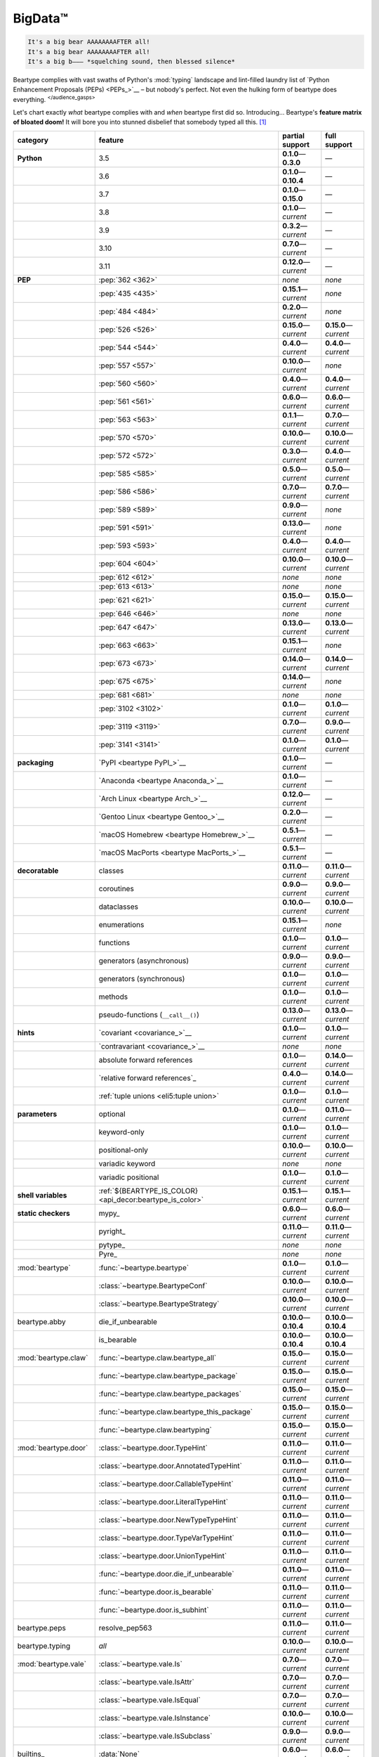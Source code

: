 .. # ------------------( LICENSE                             )------------------
.. # Copyright (c) 2014-2023 Beartype authors.
.. # See "LICENSE" for further details.
.. #
.. # ------------------( SYNOPSIS                            )------------------
.. # Child reStructuredText (reST) document gently introducing this project.

.. # ------------------( MAIN                                )------------------

.. _pep:pep:

########
BigData™
########

.. code-block:: text

   It's a big bear AAAAAAAAFTER all!
   It's a big bear AAAAAAAAFTER all!
   It's a big b——— *squelching sound, then blessed silence*

Beartype complies with vast swaths of Python's :mod:`typing` landscape and
lint-filled laundry list of `Python Enhancement Proposals (PEPs) <PEPs_>`__ –
but nobody's perfect. Not even the hulking form of beartype does everything.
:sup:`</audience_gasps>`

Let's chart exactly *what* beartype complies with and *when* beartype first did
so. Introducing... Beartype's **feature matrix of bloated doom!** It will bore
you into stunned disbelief that somebody typed all this. [#rsi]_

.. table::
   :align: left

   +------------------------+-----------------------------------------------------------+---------------------------+---------------------------+
   | category               | feature                                                   | partial support           | full support              |
   +========================+===========================================================+===========================+===========================+
   | **Python**             | 3.5                                                       | **0.1.0**\ —\ **0.3.0**   | —                         |
   +------------------------+-----------------------------------------------------------+---------------------------+---------------------------+
   |                        | 3.6                                                       | **0.1.0**\ —\ **0.10.4**  | —                         |
   +------------------------+-----------------------------------------------------------+---------------------------+---------------------------+
   |                        | 3.7                                                       | **0.1.0**\ —\ **0.15.0**  | —                         |
   +------------------------+-----------------------------------------------------------+---------------------------+---------------------------+
   |                        | 3.8                                                       | **0.1.0**\ —\ *current*   | —                         |
   +------------------------+-----------------------------------------------------------+---------------------------+---------------------------+
   |                        | 3.9                                                       | **0.3.2**\ —\ *current*   | —                         |
   +------------------------+-----------------------------------------------------------+---------------------------+---------------------------+
   |                        | 3.10                                                      | **0.7.0**\ —\ *current*   | —                         |
   +------------------------+-----------------------------------------------------------+---------------------------+---------------------------+
   |                        | 3.11                                                      | **0.12.0**\ —\ *current*  | —                         |
   +------------------------+-----------------------------------------------------------+---------------------------+---------------------------+
   | **PEP**                | :pep:`362 <362>`                                          | *none*                    | *none*                    |
   +------------------------+-----------------------------------------------------------+---------------------------+---------------------------+
   |                        | :pep:`435 <435>`                                          | **0.15.1**\ —\ *current*  | *none*                    |
   +------------------------+-----------------------------------------------------------+---------------------------+---------------------------+
   |                        | :pep:`484 <484>`                                          | **0.2.0**\ —\ *current*   | *none*                    |
   +------------------------+-----------------------------------------------------------+---------------------------+---------------------------+
   |                        | :pep:`526 <526>`                                          | **0.15.0**\ —\ *current*  | **0.15.0**\ —\ *current*  |
   +------------------------+-----------------------------------------------------------+---------------------------+---------------------------+
   |                        | :pep:`544 <544>`                                          | **0.4.0**\ —\ *current*   | **0.4.0**\ —\ *current*   |
   +------------------------+-----------------------------------------------------------+---------------------------+---------------------------+
   |                        | :pep:`557 <557>`                                          | **0.10.0**\ —\ *current*  | *none*                    |
   +------------------------+-----------------------------------------------------------+---------------------------+---------------------------+
   |                        | :pep:`560 <560>`                                          | **0.4.0**\ —\ *current*   | **0.4.0**\ —\ *current*   |
   +------------------------+-----------------------------------------------------------+---------------------------+---------------------------+
   |                        | :pep:`561 <561>`                                          | **0.6.0**\ —\ *current*   | **0.6.0**\ —\ *current*   |
   +------------------------+-----------------------------------------------------------+---------------------------+---------------------------+
   |                        | :pep:`563 <563>`                                          | **0.1.1**\ —\ *current*   | **0.7.0**\ —\ *current*   |
   +------------------------+-----------------------------------------------------------+---------------------------+---------------------------+
   |                        | :pep:`570 <570>`                                          | **0.10.0**\ —\ *current*  | **0.10.0**\ —\ *current*  |
   +------------------------+-----------------------------------------------------------+---------------------------+---------------------------+
   |                        | :pep:`572 <572>`                                          | **0.3.0**\ —\ *current*   | **0.4.0**\ —\ *current*   |
   +------------------------+-----------------------------------------------------------+---------------------------+---------------------------+
   |                        | :pep:`585 <585>`                                          | **0.5.0**\ —\ *current*   | **0.5.0**\ —\ *current*   |
   +------------------------+-----------------------------------------------------------+---------------------------+---------------------------+
   |                        | :pep:`586 <586>`                                          | **0.7.0**\ —\ *current*   | **0.7.0**\ —\ *current*   |
   +------------------------+-----------------------------------------------------------+---------------------------+---------------------------+
   |                        | :pep:`589 <589>`                                          | **0.9.0**\ —\ *current*   | *none*                    |
   +------------------------+-----------------------------------------------------------+---------------------------+---------------------------+
   |                        | :pep:`591 <591>`                                          | **0.13.0**\ —\ *current*  | *none*                    |
   +------------------------+-----------------------------------------------------------+---------------------------+---------------------------+
   |                        | :pep:`593 <593>`                                          | **0.4.0**\ —\ *current*   | **0.4.0**\ —\ *current*   |
   +------------------------+-----------------------------------------------------------+---------------------------+---------------------------+
   |                        | :pep:`604 <604>`                                          | **0.10.0**\ —\ *current*  | **0.10.0**\ —\ *current*  |
   +------------------------+-----------------------------------------------------------+---------------------------+---------------------------+
   |                        | :pep:`612 <612>`                                          | *none*                    | *none*                    |
   +------------------------+-----------------------------------------------------------+---------------------------+---------------------------+
   |                        | :pep:`613 <613>`                                          | *none*                    | *none*                    |
   +------------------------+-----------------------------------------------------------+---------------------------+---------------------------+
   |                        | :pep:`621 <621>`                                          | **0.15.0**\ —\ *current*  | **0.15.0**\ —\ *current*  |
   +------------------------+-----------------------------------------------------------+---------------------------+---------------------------+
   |                        | :pep:`646 <646>`                                          | *none*                    | *none*                    |
   +------------------------+-----------------------------------------------------------+---------------------------+---------------------------+
   |                        | :pep:`647 <647>`                                          | **0.13.0**\ —\ *current*  | **0.13.0**\ —\ *current*  |
   +------------------------+-----------------------------------------------------------+---------------------------+---------------------------+
   |                        | :pep:`663 <663>`                                          | **0.15.1**\ —\ *current*  | *none*                    |
   +------------------------+-----------------------------------------------------------+---------------------------+---------------------------+
   |                        | :pep:`673 <673>`                                          | **0.14.0**\ —\ *current*  | **0.14.0**\ —\ *current*  |
   +------------------------+-----------------------------------------------------------+---------------------------+---------------------------+
   |                        | :pep:`675 <675>`                                          | **0.14.0**\ —\ *current*  | *none*                    |
   +------------------------+-----------------------------------------------------------+---------------------------+---------------------------+
   |                        | :pep:`681 <681>`                                          | *none*                    | *none*                    |
   +------------------------+-----------------------------------------------------------+---------------------------+---------------------------+
   |                        | :pep:`3102 <3102>`                                        | **0.1.0**\ —\ *current*   | **0.1.0**\ —\ *current*   |
   +------------------------+-----------------------------------------------------------+---------------------------+---------------------------+
   |                        | :pep:`3119 <3119>`                                        | **0.7.0**\ —\ *current*   | **0.9.0**\ —\ *current*   |
   +------------------------+-----------------------------------------------------------+---------------------------+---------------------------+
   |                        | :pep:`3141 <3141>`                                        | **0.1.0**\ —\ *current*   | **0.1.0**\ —\ *current*   |
   +------------------------+-----------------------------------------------------------+---------------------------+---------------------------+
   | **packaging**          | `PyPI <beartype PyPI_>`__                                 | **0.1.0**\ —\ *current*   | —                         |
   +------------------------+-----------------------------------------------------------+---------------------------+---------------------------+
   |                        | `Anaconda <beartype Anaconda_>`__                         | **0.1.0**\ —\ *current*   | —                         |
   +------------------------+-----------------------------------------------------------+---------------------------+---------------------------+
   |                        | `Arch Linux <beartype Arch_>`__                           | **0.12.0**\ —\ *current*  | —                         |
   +------------------------+-----------------------------------------------------------+---------------------------+---------------------------+
   |                        | `Gentoo Linux <beartype Gentoo_>`__                       | **0.2.0**\ —\ *current*   | —                         |
   +------------------------+-----------------------------------------------------------+---------------------------+---------------------------+
   |                        | `macOS Homebrew <beartype Homebrew_>`__                   | **0.5.1**\ —\ *current*   | —                         |
   +------------------------+-----------------------------------------------------------+---------------------------+---------------------------+
   |                        | `macOS MacPorts <beartype MacPorts_>`__                   | **0.5.1**\ —\ *current*   | —                         |
   +------------------------+-----------------------------------------------------------+---------------------------+---------------------------+
   | **decoratable**        | classes                                                   | **0.11.0**\ —\ *current*  | **0.11.0**\ —\ *current*  |
   +------------------------+-----------------------------------------------------------+---------------------------+---------------------------+
   |                        | coroutines                                                | **0.9.0**\ —\ *current*   | **0.9.0**\ —\ *current*   |
   +------------------------+-----------------------------------------------------------+---------------------------+---------------------------+
   |                        | dataclasses                                               | **0.10.0**\ —\ *current*  | **0.10.0**\ —\ *current*  |
   +------------------------+-----------------------------------------------------------+---------------------------+---------------------------+
   |                        | enumerations                                              | **0.15.1**\ —\ *current*  | *none*                    |
   +------------------------+-----------------------------------------------------------+---------------------------+---------------------------+
   |                        | functions                                                 | **0.1.0**\ —\ *current*   | **0.1.0**\ —\ *current*   |
   +------------------------+-----------------------------------------------------------+---------------------------+---------------------------+
   |                        | generators (asynchronous)                                 | **0.9.0**\ —\ *current*   | **0.9.0**\ —\ *current*   |
   +------------------------+-----------------------------------------------------------+---------------------------+---------------------------+
   |                        | generators (synchronous)                                  | **0.1.0**\ —\ *current*   | **0.1.0**\ —\ *current*   |
   +------------------------+-----------------------------------------------------------+---------------------------+---------------------------+
   |                        | methods                                                   | **0.1.0**\ —\ *current*   | **0.1.0**\ —\ *current*   |
   +------------------------+-----------------------------------------------------------+---------------------------+---------------------------+
   |                        | pseudo-functions (``__call__()``)                         | **0.13.0**\ —\ *current*  | **0.13.0**\ —\ *current*  |
   +------------------------+-----------------------------------------------------------+---------------------------+---------------------------+
   | **hints**              | `covariant <covariance_>`__                               | **0.1.0**\ —\ *current*   | **0.1.0**\ —\ *current*   |
   +------------------------+-----------------------------------------------------------+---------------------------+---------------------------+
   |                        | `contravariant <covariance_>`__                           | *none*                    | *none*                    |
   +------------------------+-----------------------------------------------------------+---------------------------+---------------------------+
   |                        | absolute forward references                               | **0.1.0**\ —\ *current*   | **0.14.0**\ —\ *current*  |
   +------------------------+-----------------------------------------------------------+---------------------------+---------------------------+
   |                        | `relative forward references`_                            | **0.4.0**\ —\ *current*   | **0.14.0**\ —\ *current*  |
   +------------------------+-----------------------------------------------------------+---------------------------+---------------------------+
   |                        | :ref:`tuple unions <eli5:tuple union>`                    | **0.1.0**\ —\ *current*   | **0.1.0**\ —\ *current*   |
   +------------------------+-----------------------------------------------------------+---------------------------+---------------------------+
   | **parameters**         | optional                                                  | **0.1.0**\ —\ *current*   | **0.11.0**\ —\ *current*  |
   +------------------------+-----------------------------------------------------------+---------------------------+---------------------------+
   |                        | keyword-only                                              | **0.1.0**\ —\ *current*   | **0.1.0**\ —\ *current*   |
   +------------------------+-----------------------------------------------------------+---------------------------+---------------------------+
   |                        | positional-only                                           | **0.10.0**\ —\ *current*  | **0.10.0**\ —\ *current*  |
   +------------------------+-----------------------------------------------------------+---------------------------+---------------------------+
   |                        | variadic keyword                                          | *none*                    | *none*                    |
   +------------------------+-----------------------------------------------------------+---------------------------+---------------------------+
   |                        | variadic positional                                       | **0.1.0**\ —\ *current*   | **0.1.0**\ —\ *current*   |
   +------------------------+-----------------------------------------------------------+---------------------------+---------------------------+
   | **shell variables**    | :ref:`${BEARTYPE_IS_COLOR} <api_decor:beartype_is_color>` | **0.15.1**\ —\ *current*  | **0.15.1**\ —\ *current*  |
   +------------------------+-----------------------------------------------------------+---------------------------+---------------------------+
   | **static checkers**    | mypy_                                                     | **0.6.0**\ —\ *current*   | **0.6.0**\ —\ *current*   |
   +------------------------+-----------------------------------------------------------+---------------------------+---------------------------+
   |                        | pyright_                                                  | **0.11.0**\ —\ *current*  | **0.11.0**\ —\ *current*  |
   +------------------------+-----------------------------------------------------------+---------------------------+---------------------------+
   |                        | pytype_                                                   | *none*                    | *none*                    |
   +------------------------+-----------------------------------------------------------+---------------------------+---------------------------+
   |                        | Pyre_                                                     | *none*                    | *none*                    |
   +------------------------+-----------------------------------------------------------+---------------------------+---------------------------+
   | :mod:`beartype`        | :func:`~beartype.beartype`                                | **0.1.0**\ —\ *current*   | **0.1.0**\ —\ *current*   |
   +------------------------+-----------------------------------------------------------+---------------------------+---------------------------+
   |                        | :class:`~beartype.BeartypeConf`                           | **0.10.0**\ —\ *current*  | **0.10.0**\ —\ *current*  |
   +------------------------+-----------------------------------------------------------+---------------------------+---------------------------+
   |                        | :class:`~beartype.BeartypeStrategy`                       | **0.10.0**\ —\ *current*  | **0.10.0**\ —\ *current*  |
   +------------------------+-----------------------------------------------------------+---------------------------+---------------------------+
   | beartype.abby          | die_if_unbearable                                         | **0.10.0**\ —\ **0.10.4** | **0.10.0**\ —\ **0.10.4** |
   +------------------------+-----------------------------------------------------------+---------------------------+---------------------------+
   |                        | is_bearable                                               | **0.10.0**\ —\ **0.10.4** | **0.10.0**\ —\ **0.10.4** |
   +------------------------+-----------------------------------------------------------+---------------------------+---------------------------+
   | :mod:`beartype.claw`   | :func:`~beartype.claw.beartype_all`                       | **0.15.0**\ —\ *current*  | **0.15.0**\ —\ *current*  |
   +------------------------+-----------------------------------------------------------+---------------------------+---------------------------+
   |                        | :func:`~beartype.claw.beartype_package`                   | **0.15.0**\ —\ *current*  | **0.15.0**\ —\ *current*  |
   +------------------------+-----------------------------------------------------------+---------------------------+---------------------------+
   |                        | :func:`~beartype.claw.beartype_packages`                  | **0.15.0**\ —\ *current*  | **0.15.0**\ —\ *current*  |
   +------------------------+-----------------------------------------------------------+---------------------------+---------------------------+
   |                        | :func:`~beartype.claw.beartype_this_package`              | **0.15.0**\ —\ *current*  | **0.15.0**\ —\ *current*  |
   +------------------------+-----------------------------------------------------------+---------------------------+---------------------------+
   |                        | :func:`~beartype.claw.beartyping`                         | **0.15.0**\ —\ *current*  | **0.15.0**\ —\ *current*  |
   +------------------------+-----------------------------------------------------------+---------------------------+---------------------------+
   | :mod:`beartype.door`   | :class:`~beartype.door.TypeHint`                          | **0.11.0**\ —\ *current*  | **0.11.0**\ —\ *current*  |
   +------------------------+-----------------------------------------------------------+---------------------------+---------------------------+
   |                        | :class:`~beartype.door.AnnotatedTypeHint`                 | **0.11.0**\ —\ *current*  | **0.11.0**\ —\ *current*  |
   +------------------------+-----------------------------------------------------------+---------------------------+---------------------------+
   |                        | :class:`~beartype.door.CallableTypeHint`                  | **0.11.0**\ —\ *current*  | **0.11.0**\ —\ *current*  |
   +------------------------+-----------------------------------------------------------+---------------------------+---------------------------+
   |                        | :class:`~beartype.door.LiteralTypeHint`                   | **0.11.0**\ —\ *current*  | **0.11.0**\ —\ *current*  |
   +------------------------+-----------------------------------------------------------+---------------------------+---------------------------+
   |                        | :class:`~beartype.door.NewTypeTypeHint`                   | **0.11.0**\ —\ *current*  | **0.11.0**\ —\ *current*  |
   +------------------------+-----------------------------------------------------------+---------------------------+---------------------------+
   |                        | :class:`~beartype.door.TypeVarTypeHint`                   | **0.11.0**\ —\ *current*  | **0.11.0**\ —\ *current*  |
   +------------------------+-----------------------------------------------------------+---------------------------+---------------------------+
   |                        | :class:`~beartype.door.UnionTypeHint`                     | **0.11.0**\ —\ *current*  | **0.11.0**\ —\ *current*  |
   +------------------------+-----------------------------------------------------------+---------------------------+---------------------------+
   |                        | :func:`~beartype.door.die_if_unbearable`                  | **0.11.0**\ —\ *current*  | **0.11.0**\ —\ *current*  |
   +------------------------+-----------------------------------------------------------+---------------------------+---------------------------+
   |                        | :func:`~beartype.door.is_bearable`                        | **0.11.0**\ —\ *current*  | **0.11.0**\ —\ *current*  |
   +------------------------+-----------------------------------------------------------+---------------------------+---------------------------+
   |                        | :func:`~beartype.door.is_subhint`                         | **0.11.0**\ —\ *current*  | **0.11.0**\ —\ *current*  |
   +------------------------+-----------------------------------------------------------+---------------------------+---------------------------+
   | beartype.peps          | resolve_pep563                                            | **0.11.0**\ —\ *current*  | **0.11.0**\ —\ *current*  |
   +------------------------+-----------------------------------------------------------+---------------------------+---------------------------+
   | beartype.typing        | *all*                                                     | **0.10.0**\ —\ *current*  | **0.10.0**\ —\ *current*  |
   +------------------------+-----------------------------------------------------------+---------------------------+---------------------------+
   | :mod:`beartype.vale`   | :class:`~beartype.vale.Is`                                | **0.7.0**\ —\ *current*   | **0.7.0**\ —\ *current*   |
   +------------------------+-----------------------------------------------------------+---------------------------+---------------------------+
   |                        | :class:`~beartype.vale.IsAttr`                            | **0.7.0**\ —\ *current*   | **0.7.0**\ —\ *current*   |
   +------------------------+-----------------------------------------------------------+---------------------------+---------------------------+
   |                        | :class:`~beartype.vale.IsEqual`                           | **0.7.0**\ —\ *current*   | **0.7.0**\ —\ *current*   |
   +------------------------+-----------------------------------------------------------+---------------------------+---------------------------+
   |                        | :class:`~beartype.vale.IsInstance`                        | **0.10.0**\ —\ *current*  | **0.10.0**\ —\ *current*  |
   +------------------------+-----------------------------------------------------------+---------------------------+---------------------------+
   |                        | :class:`~beartype.vale.IsSubclass`                        | **0.9.0**\ —\ *current*   | **0.9.0**\ —\ *current*   |
   +------------------------+-----------------------------------------------------------+---------------------------+---------------------------+
   | builtins_              | :data:`None`                                              | **0.6.0**\ —\ *current*   | **0.6.0**\ —\ *current*   |
   +------------------------+-----------------------------------------------------------+---------------------------+---------------------------+
   |                        | :data:`NotImplemented`                                    | **0.7.1**\ —\ *current*   | **0.7.1**\ —\ *current*   |
   +------------------------+-----------------------------------------------------------+---------------------------+---------------------------+
   |                        | :class:`dict`                                             | **0.5.0**\ —\ *current*   | *none*                    |
   +------------------------+-----------------------------------------------------------+---------------------------+---------------------------+
   |                        | :class:`frozenset`                                        | **0.5.0**\ —\ *current*   | *none*                    |
   +------------------------+-----------------------------------------------------------+---------------------------+---------------------------+
   |                        | :class:`list`                                             | **0.5.0**\ —\ *current*   | **0.5.0**\ —\ *current*   |
   +------------------------+-----------------------------------------------------------+---------------------------+---------------------------+
   |                        | :class:`set`                                              | **0.5.0**\ —\ *current*   | *none*                    |
   +------------------------+-----------------------------------------------------------+---------------------------+---------------------------+
   |                        | :class:`tuple`                                            | **0.5.0**\ —\ *current*   | **0.5.0**\ —\ *current*   |
   +------------------------+-----------------------------------------------------------+---------------------------+---------------------------+
   |                        | :class:`type`                                             | **0.5.0**\ —\ *current*   | **0.9.0**\ —\ *current*   |
   +------------------------+-----------------------------------------------------------+---------------------------+---------------------------+
   | :mod:`collections`     | :obj:`~collections.ChainMap`                              | **0.5.0**\ —\ *current*   | *none*                    |
   +------------------------+-----------------------------------------------------------+---------------------------+---------------------------+
   |                        | :obj:`~collections.Counter`                               | **0.5.0**\ —\ *current*   | *none*                    |
   +------------------------+-----------------------------------------------------------+---------------------------+---------------------------+
   |                        | :obj:`~collections.OrderedDict`                           | **0.5.0**\ —\ *current*   | *none*                    |
   +------------------------+-----------------------------------------------------------+---------------------------+---------------------------+
   |                        | :obj:`~collections.defaultdict`                           | **0.5.0**\ —\ *current*   | *none*                    |
   +------------------------+-----------------------------------------------------------+---------------------------+---------------------------+
   |                        | :obj:`~collections.deque`                                 | **0.5.0**\ —\ *current*   | *none*                    |
   +------------------------+-----------------------------------------------------------+---------------------------+---------------------------+
   | :mod:`collections.abc` | :obj:`~collections.abc.AsyncGenerator`                    | **0.5.0**\ —\ *current*   | *none*                    |
   +------------------------+-----------------------------------------------------------+---------------------------+---------------------------+
   |                        | :obj:`~collections.abc.AsyncIterable`                     | **0.5.0**\ —\ *current*   | *none*                    |
   +------------------------+-----------------------------------------------------------+---------------------------+---------------------------+
   |                        | :obj:`~collections.abc.AsyncIterator`                     | **0.5.0**\ —\ *current*   | *none*                    |
   +------------------------+-----------------------------------------------------------+---------------------------+---------------------------+
   |                        | :obj:`~collections.abc.Awaitable`                         | **0.5.0**\ —\ *current*   | *none*                    |
   +------------------------+-----------------------------------------------------------+---------------------------+---------------------------+
   |                        | :obj:`~collections.abc.ByteString`                        | **0.5.0**\ —\ *current*   | **0.5.0**\ —\ *current*   |
   +------------------------+-----------------------------------------------------------+---------------------------+---------------------------+
   |                        | :obj:`~collections.abc.Callable`                          | **0.5.0**\ —\ *current*   | *none*                    |
   +------------------------+-----------------------------------------------------------+---------------------------+---------------------------+
   |                        | :obj:`~collections.abc.Collection`                        | **0.5.0**\ —\ *current*   | *none*                    |
   +------------------------+-----------------------------------------------------------+---------------------------+---------------------------+
   |                        | :obj:`~collections.abc.Container`                         | **0.5.0**\ —\ *current*   | *none*                    |
   +------------------------+-----------------------------------------------------------+---------------------------+---------------------------+
   |                        | :obj:`~collections.abc.Coroutine`                         | **0.5.0**\ —\ *current*   | **0.9.0**\ —\ *current*   |
   +------------------------+-----------------------------------------------------------+---------------------------+---------------------------+
   |                        | :obj:`~collections.abc.Generator`                         | **0.5.0**\ —\ *current*   | *none*                    |
   +------------------------+-----------------------------------------------------------+---------------------------+---------------------------+
   |                        | :obj:`~collections.abc.ItemsView`                         | **0.5.0**\ —\ *current*   | *none*                    |
   +------------------------+-----------------------------------------------------------+---------------------------+---------------------------+
   |                        | :obj:`~collections.abc.Iterable`                          | **0.5.0**\ —\ *current*   | *none*                    |
   +------------------------+-----------------------------------------------------------+---------------------------+---------------------------+
   |                        | :obj:`~collections.abc.Iterator`                          | **0.5.0**\ —\ *current*   | *none*                    |
   +------------------------+-----------------------------------------------------------+---------------------------+---------------------------+
   |                        | :obj:`~collections.abc.KeysView`                          | **0.5.0**\ —\ *current*   | *none*                    |
   +------------------------+-----------------------------------------------------------+---------------------------+---------------------------+
   |                        | :obj:`~collections.abc.Mapping`                           | **0.5.0**\ —\ *current*   | *none*                    |
   +------------------------+-----------------------------------------------------------+---------------------------+---------------------------+
   |                        | :obj:`~collections.abc.MappingView`                       | **0.5.0**\ —\ *current*   | *none*                    |
   +------------------------+-----------------------------------------------------------+---------------------------+---------------------------+
   |                        | :obj:`~collections.abc.MutableMapping`                    | **0.5.0**\ —\ *current*   | *none*                    |
   +------------------------+-----------------------------------------------------------+---------------------------+---------------------------+
   |                        | :obj:`~collections.abc.MutableSequence`                   | **0.5.0**\ —\ *current*   | **0.5.0**\ —\ *current*   |
   +------------------------+-----------------------------------------------------------+---------------------------+---------------------------+
   |                        | :obj:`~collections.abc.MutableSet`                        | **0.5.0**\ —\ *current*   | *none*                    |
   +------------------------+-----------------------------------------------------------+---------------------------+---------------------------+
   |                        | :obj:`~collections.abc.Reversible`                        | **0.5.0**\ —\ *current*   | *none*                    |
   +------------------------+-----------------------------------------------------------+---------------------------+---------------------------+
   |                        | :obj:`~collections.abc.Sequence`                          | **0.5.0**\ —\ *current*   | **0.5.0**\ —\ *current*   |
   +------------------------+-----------------------------------------------------------+---------------------------+---------------------------+
   |                        | :obj:`~collections.abc.Set`                               | **0.5.0**\ —\ *current*   | *none*                    |
   +------------------------+-----------------------------------------------------------+---------------------------+---------------------------+
   |                        | :obj:`~collections.abc.ValuesView`                        | **0.5.0**\ —\ *current*   | *none*                    |
   +------------------------+-----------------------------------------------------------+---------------------------+---------------------------+
   | :mod:`contextlib`      | :obj:`~contextlib.AbstractAsyncContextManager`            | **0.5.0**\ —\ *current*   | *none*                    |
   +------------------------+-----------------------------------------------------------+---------------------------+---------------------------+
   |                        | :obj:`~contextlib.AbstractContextManager`                 | **0.5.0**\ —\ *current*   | *none*                    |
   +------------------------+-----------------------------------------------------------+---------------------------+---------------------------+
   |                        | :obj:`~contextlib.contextmanager`                         | **0.15.0**\ —\ *current*  | **0.15.0**\ —\ *current*  |
   +------------------------+-----------------------------------------------------------+---------------------------+---------------------------+
   | :mod:`dataclasses`     | :obj:`~dataclasses.InitVar`                               | **0.10.0**\ —\ *current*  | **0.10.0**\ —\ *current*  |
   +------------------------+-----------------------------------------------------------+---------------------------+---------------------------+
   |                        | :obj:`~dataclasses.dataclass`                             | **0.10.0**\ —\ *current*  | *none*                    |
   +------------------------+-----------------------------------------------------------+---------------------------+---------------------------+
   | :mod:`enum`            | :obj:`~enum.Enum`                                         | **0.15.1**\ —\ *current*  | *none*                    |
   +------------------------+-----------------------------------------------------------+---------------------------+---------------------------+
   |                        | :obj:`~enum.StrEnum`                                      | **0.15.1**\ —\ *current*  | *none*                    |
   +------------------------+-----------------------------------------------------------+---------------------------+---------------------------+
   | :mod:`functools`       | :obj:`~functools.lru_cache`                               | **0.15.0**\ —\ *current*  | **0.15.0**\ —\ *current*  |
   +------------------------+-----------------------------------------------------------+---------------------------+---------------------------+
   | nuitka_                | *all*                                                     | **0.12.0**\ —\ *current*  | **0.12.0**\ —\ *current*  |
   +------------------------+-----------------------------------------------------------+---------------------------+---------------------------+
   | numpy.typing_          | numpy.typing.NDArray_                                     | **0.8.0**\ —\ *current*   | **0.8.0**\ —\ *current*   |
   +------------------------+-----------------------------------------------------------+---------------------------+---------------------------+
   | pandera_               | *all*                                                     | **0.13.0**\ —\ *current*  | —                         |
   +------------------------+-----------------------------------------------------------+---------------------------+---------------------------+
   | :mod:`re`              | :obj:`~re.Match`                                          | **0.5.0**\ —\ *current*   | *none*                    |
   +------------------------+-----------------------------------------------------------+---------------------------+---------------------------+
   |                        | :obj:`~re.Pattern`                                        | **0.5.0**\ —\ *current*   | *none*                    |
   +------------------------+-----------------------------------------------------------+---------------------------+---------------------------+
   | sphinx_                | sphinx.ext.autodoc_                                       | **0.9.0**\ —\ *current*   | **0.9.0**\ —\ *current*   |
   +------------------------+-----------------------------------------------------------+---------------------------+---------------------------+
   | :mod:`typing`          | :obj:`~typing.AbstractSet`                                | **0.2.0**\ —\ *current*   | *none*                    |
   +------------------------+-----------------------------------------------------------+---------------------------+---------------------------+
   |                        | :obj:`~typing.Annotated`                                  | **0.4.0**\ —\ *current*   | **0.4.0**\ —\ *current*   |
   +------------------------+-----------------------------------------------------------+---------------------------+---------------------------+
   |                        | :obj:`~typing.Any`                                        | **0.2.0**\ —\ *current*   | **0.2.0**\ —\ *current*   |
   +------------------------+-----------------------------------------------------------+---------------------------+---------------------------+
   |                        | :obj:`~typing.AnyStr`                                     | **0.4.0**\ —\ *current*   | *none*                    |
   +------------------------+-----------------------------------------------------------+---------------------------+---------------------------+
   |                        | :obj:`~typing.AsyncContextManager`                        | **0.4.0**\ —\ *current*   | *none*                    |
   +------------------------+-----------------------------------------------------------+---------------------------+---------------------------+
   |                        | :obj:`~typing.AsyncGenerator`                             | **0.2.0**\ —\ *current*   | *none*                    |
   +------------------------+-----------------------------------------------------------+---------------------------+---------------------------+
   |                        | :obj:`~typing.AsyncIterable`                              | **0.2.0**\ —\ *current*   | *none*                    |
   +------------------------+-----------------------------------------------------------+---------------------------+---------------------------+
   |                        | :obj:`~typing.AsyncIterator`                              | **0.2.0**\ —\ *current*   | *none*                    |
   +------------------------+-----------------------------------------------------------+---------------------------+---------------------------+
   |                        | :obj:`~typing.Awaitable`                                  | **0.2.0**\ —\ *current*   | *none*                    |
   +------------------------+-----------------------------------------------------------+---------------------------+---------------------------+
   |                        | :obj:`~typing.BinaryIO`                                   | **0.4.0**\ —\ *current*   | **0.10.0**\ —\ *current*  |
   +------------------------+-----------------------------------------------------------+---------------------------+---------------------------+
   |                        | :obj:`~typing.ByteString`                                 | **0.2.0**\ —\ *current*   | **0.2.0**\ —\ *current*   |
   +------------------------+-----------------------------------------------------------+---------------------------+---------------------------+
   |                        | :obj:`~typing.Callable`                                   | **0.2.0**\ —\ *current*   | *none*                    |
   +------------------------+-----------------------------------------------------------+---------------------------+---------------------------+
   |                        | :obj:`~typing.ChainMap`                                   | **0.2.0**\ —\ *current*   | *none*                    |
   +------------------------+-----------------------------------------------------------+---------------------------+---------------------------+
   |                        | :obj:`~typing.ClassVar`                                   | *none*                    | *none*                    |
   +------------------------+-----------------------------------------------------------+---------------------------+---------------------------+
   |                        | :obj:`~typing.Collection`                                 | **0.2.0**\ —\ *current*   | *none*                    |
   +------------------------+-----------------------------------------------------------+---------------------------+---------------------------+
   |                        | :obj:`~typing.Concatenate`                                | *none*                    | *none*                    |
   +------------------------+-----------------------------------------------------------+---------------------------+---------------------------+
   |                        | :obj:`~typing.Container`                                  | **0.2.0**\ —\ *current*   | *none*                    |
   +------------------------+-----------------------------------------------------------+---------------------------+---------------------------+
   |                        | :obj:`~typing.ContextManager`                             | **0.4.0**\ —\ *current*   | *none*                    |
   +------------------------+-----------------------------------------------------------+---------------------------+---------------------------+
   |                        | :obj:`~typing.Coroutine`                                  | **0.2.0**\ —\ *current*   | **0.9.0**\ —\ *current*   |
   +------------------------+-----------------------------------------------------------+---------------------------+---------------------------+
   |                        | :obj:`~typing.Counter`                                    | **0.2.0**\ —\ *current*   | *none*                    |
   +------------------------+-----------------------------------------------------------+---------------------------+---------------------------+
   |                        | :obj:`~typing.DefaultDict`                                | **0.2.0**\ —\ *current*   | *none*                    |
   +------------------------+-----------------------------------------------------------+---------------------------+---------------------------+
   |                        | :obj:`~typing.Deque`                                      | **0.2.0**\ —\ *current*   | *none*                    |
   +------------------------+-----------------------------------------------------------+---------------------------+---------------------------+
   |                        | :obj:`~typing.Dict`                                       | **0.2.0**\ —\ *current*   | *none*                    |
   +------------------------+-----------------------------------------------------------+---------------------------+---------------------------+
   |                        | :obj:`~typing.Final`                                      | **0.13.0**\ —\ *current*  | *none*                    |
   +------------------------+-----------------------------------------------------------+---------------------------+---------------------------+
   |                        | :obj:`~typing.ForwardRef`                                 | **0.4.0**\ —\ *current*   | **0.4.0**\ —\ *current*   |
   +------------------------+-----------------------------------------------------------+---------------------------+---------------------------+
   |                        | :obj:`~typing.FrozenSet`                                  | **0.2.0**\ —\ *current*   | *none*                    |
   +------------------------+-----------------------------------------------------------+---------------------------+---------------------------+
   |                        | :obj:`~typing.Generator`                                  | **0.2.0**\ —\ *current*   | *none*                    |
   +------------------------+-----------------------------------------------------------+---------------------------+---------------------------+
   |                        | :obj:`~typing.Generic`                                    | **0.4.0**\ —\ *current*   | **0.4.0**\ —\ *current*   |
   +------------------------+-----------------------------------------------------------+---------------------------+---------------------------+
   |                        | :obj:`~typing.Hashable`                                   | **0.2.0**\ —\ *current*   | *none*                    |
   +------------------------+-----------------------------------------------------------+---------------------------+---------------------------+
   |                        | :obj:`~typing.IO`                                         | **0.4.0**\ —\ *current*   | **0.10.0**\ —\ *current*  |
   +------------------------+-----------------------------------------------------------+---------------------------+---------------------------+
   |                        | :obj:`~typing.ItemsView`                                  | **0.2.0**\ —\ *current*   | *none*                    |
   +------------------------+-----------------------------------------------------------+---------------------------+---------------------------+
   |                        | :obj:`~typing.Iterable`                                   | **0.2.0**\ —\ *current*   | *none*                    |
   +------------------------+-----------------------------------------------------------+---------------------------+---------------------------+
   |                        | :obj:`~typing.Iterator`                                   | **0.2.0**\ —\ *current*   | *none*                    |
   +------------------------+-----------------------------------------------------------+---------------------------+---------------------------+
   |                        | :obj:`~typing.KeysView`                                   | **0.2.0**\ —\ *current*   | *none*                    |
   +------------------------+-----------------------------------------------------------+---------------------------+---------------------------+
   |                        | :obj:`~typing.List`                                       | **0.2.0**\ —\ *current*   | **0.3.0**\ —\ *current*   |
   +------------------------+-----------------------------------------------------------+---------------------------+---------------------------+
   |                        | :obj:`~typing.Literal`                                    | **0.7.0**\ —\ *current*   | **0.7.0**\ —\ *current*   |
   +------------------------+-----------------------------------------------------------+---------------------------+---------------------------+
   |                        | :obj:`~typing.LiteralString`                              | **0.14.0**\ —\ *current*  | *none*                    |
   +------------------------+-----------------------------------------------------------+---------------------------+---------------------------+
   |                        | :obj:`~typing.Mapping`                                    | **0.2.0**\ —\ *current*   | *none*                    |
   +------------------------+-----------------------------------------------------------+---------------------------+---------------------------+
   |                        | :obj:`~typing.MappingView`                                | **0.2.0**\ —\ *current*   | *none*                    |
   +------------------------+-----------------------------------------------------------+---------------------------+---------------------------+
   |                        | :obj:`~typing.Match`                                      | **0.4.0**\ —\ *current*   | *none*                    |
   +------------------------+-----------------------------------------------------------+---------------------------+---------------------------+
   |                        | :obj:`~typing.MutableMapping`                             | **0.2.0**\ —\ *current*   | *none*                    |
   +------------------------+-----------------------------------------------------------+---------------------------+---------------------------+
   |                        | :obj:`~typing.MutableSequence`                            | **0.2.0**\ —\ *current*   | **0.3.0**\ —\ *current*   |
   +------------------------+-----------------------------------------------------------+---------------------------+---------------------------+
   |                        | :obj:`~typing.MutableSet`                                 | **0.2.0**\ —\ *current*   | *none*                    |
   +------------------------+-----------------------------------------------------------+---------------------------+---------------------------+
   |                        | :obj:`~typing.NamedTuple`                                 | **0.1.0**\ —\ *current*   | **0.12.0**\ —\ *current*  |
   +------------------------+-----------------------------------------------------------+---------------------------+---------------------------+
   |                        | :obj:`~typing.NewType`                                    | **0.4.0**\ —\ *current*   | **0.4.0**\ —\ *current*   |
   +------------------------+-----------------------------------------------------------+---------------------------+---------------------------+
   |                        | :obj:`~typing.NoReturn`                                   | **0.4.0**\ —\ *current*   | **0.4.0**\ —\ *current*   |
   +------------------------+-----------------------------------------------------------+---------------------------+---------------------------+
   |                        | :obj:`~typing.Optional`                                   | **0.2.0**\ —\ *current*   | **0.2.0**\ —\ *current*   |
   +------------------------+-----------------------------------------------------------+---------------------------+---------------------------+
   |                        | :obj:`~typing.OrderedDict`                                | **0.2.0**\ —\ *current*   | *none*                    |
   +------------------------+-----------------------------------------------------------+---------------------------+---------------------------+
   |                        | :obj:`~typing.ParamSpec`                                  | *none*                    | *none*                    |
   +------------------------+-----------------------------------------------------------+---------------------------+---------------------------+
   |                        | :obj:`~typing.ParamSpecArgs`                              | *none*                    | *none*                    |
   +------------------------+-----------------------------------------------------------+---------------------------+---------------------------+
   |                        | :obj:`~typing.ParamSpecKwargs`                            | *none*                    | *none*                    |
   +------------------------+-----------------------------------------------------------+---------------------------+---------------------------+
   |                        | :obj:`~typing.Pattern`                                    | **0.4.0**\ —\ *current*   | *none*                    |
   +------------------------+-----------------------------------------------------------+---------------------------+---------------------------+
   |                        | :obj:`~typing.Protocol`                                   | **0.4.0**\ —\ *current*   | **0.4.0**\ —\ *current*   |
   +------------------------+-----------------------------------------------------------+---------------------------+---------------------------+
   |                        | :obj:`~typing.Reversible`                                 | **0.2.0**\ —\ *current*   | *none*                    |
   +------------------------+-----------------------------------------------------------+---------------------------+---------------------------+
   |                        | :obj:`~typing.Self`                                       | **0.14.0**\ —\ *current*  | **0.14.0**\ —\ *current*  |
   +------------------------+-----------------------------------------------------------+---------------------------+---------------------------+
   |                        | :obj:`~typing.Sequence`                                   | **0.2.0**\ —\ *current*   | **0.3.0**\ —\ *current*   |
   +------------------------+-----------------------------------------------------------+---------------------------+---------------------------+
   |                        | :obj:`~typing.Set`                                        | **0.2.0**\ —\ *current*   | *none*                    |
   +------------------------+-----------------------------------------------------------+---------------------------+---------------------------+
   |                        | :obj:`~typing.Sized`                                      | **0.2.0**\ —\ *current*   | **0.2.0**\ —\ *current*   |
   +------------------------+-----------------------------------------------------------+---------------------------+---------------------------+
   |                        | :obj:`~typing.SupportsAbs`                                | **0.4.0**\ —\ *current*   | **0.4.0**\ —\ *current*   |
   +------------------------+-----------------------------------------------------------+---------------------------+---------------------------+
   |                        | :obj:`~typing.SupportsBytes`                              | **0.4.0**\ —\ *current*   | **0.4.0**\ —\ *current*   |
   +------------------------+-----------------------------------------------------------+---------------------------+---------------------------+
   |                        | :obj:`~typing.SupportsComplex`                            | **0.4.0**\ —\ *current*   | **0.4.0**\ —\ *current*   |
   +------------------------+-----------------------------------------------------------+---------------------------+---------------------------+
   |                        | :obj:`~typing.SupportsFloat`                              | **0.4.0**\ —\ *current*   | **0.4.0**\ —\ *current*   |
   +------------------------+-----------------------------------------------------------+---------------------------+---------------------------+
   |                        | :obj:`~typing.SupportsIndex`                              | **0.4.0**\ —\ *current*   | **0.4.0**\ —\ *current*   |
   +------------------------+-----------------------------------------------------------+---------------------------+---------------------------+
   |                        | :obj:`~typing.SupportsInt`                                | **0.4.0**\ —\ *current*   | **0.4.0**\ —\ *current*   |
   +------------------------+-----------------------------------------------------------+---------------------------+---------------------------+
   |                        | :obj:`~typing.SupportsRound`                              | **0.4.0**\ —\ *current*   | **0.4.0**\ —\ *current*   |
   +------------------------+-----------------------------------------------------------+---------------------------+---------------------------+
   |                        | :obj:`~typing.Text`                                       | **0.1.0**\ —\ *current*   | **0.1.0**\ —\ *current*   |
   +------------------------+-----------------------------------------------------------+---------------------------+---------------------------+
   |                        | :obj:`~typing.TextIO`                                     | **0.4.0**\ —\ *current*   | **0.10.0**\ —\ *current*  |
   +------------------------+-----------------------------------------------------------+---------------------------+---------------------------+
   |                        | :obj:`~typing.Tuple`                                      | **0.2.0**\ —\ *current*   | **0.4.0**\ —\ *current*   |
   +------------------------+-----------------------------------------------------------+---------------------------+---------------------------+
   |                        | :obj:`~typing.Type`                                       | **0.2.0**\ —\ *current*   | **0.9.0**\ —\ *current*   |
   +------------------------+-----------------------------------------------------------+---------------------------+---------------------------+
   |                        | :obj:`~typing.TypeGuard`                                  | **0.13.0**\ —\ *current*  | **0.13.0**\ —\ *current*  |
   +------------------------+-----------------------------------------------------------+---------------------------+---------------------------+
   |                        | :obj:`~typing.TypedDict`                                  | **0.9.0**\ —\ *current*   | *none*                    |
   +------------------------+-----------------------------------------------------------+---------------------------+---------------------------+
   |                        | :obj:`~typing.TypeVar`                                    | **0.4.0**\ —\ *current*   | *none*                    |
   +------------------------+-----------------------------------------------------------+---------------------------+---------------------------+
   |                        | :obj:`~typing.Union`                                      | **0.2.0**\ —\ *current*   | **0.2.0**\ —\ *current*   |
   +------------------------+-----------------------------------------------------------+---------------------------+---------------------------+
   |                        | :obj:`~typing.ValuesView`                                 | **0.2.0**\ —\ *current*   | *none*                    |
   +------------------------+-----------------------------------------------------------+---------------------------+---------------------------+
   |                        | :obj:`~typing.TYPE_CHECKING`                              | **0.5.0**\ —\ *current*   | **0.5.0**\ —\ *current*   |
   +------------------------+-----------------------------------------------------------+---------------------------+---------------------------+
   |                        | :obj:`~typing.final`                                      | *none*                    | *none*                    |
   +------------------------+-----------------------------------------------------------+---------------------------+---------------------------+
   |                        | :obj:`~typing.no_type_check`                              | **0.5.0**\ —\ *current*   | **0.5.0**\ —\ *current*   |
   +------------------------+-----------------------------------------------------------+---------------------------+---------------------------+
   | typing_extensions_     | *all attributes*                                          | **0.8.0**\ —\ *current*   | **0.8.0**\ —\ *current*   |
   +------------------------+-----------------------------------------------------------+---------------------------+---------------------------+

.. [#rsi] They now suffer crippling RSI so that you may appear knowledgeable
   before colleagues.
